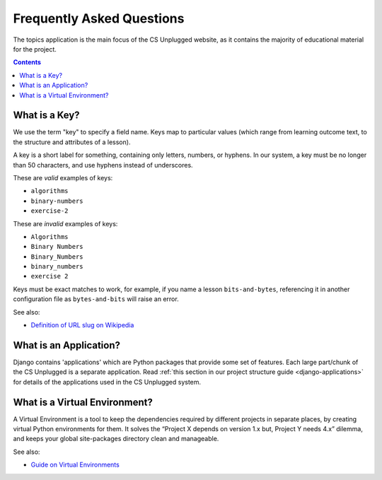 Frequently Asked Questions
##############################################################################

The topics application is the main focus of the CS Unplugged website, as it
contains the majority of educational material for the project.

.. contents:: Contents
  :local:

.. _what-is-a-key:

What is a Key?
==============================================================================

We use the term "key" to specify a field name.
Keys map to particular values (which range from learning outcome text, to the
structure and attributes of a lesson).

A key is a short label for something, containing only letters, numbers,
or hyphens.
In our system, a key must be no longer than 50 characters, and use hyphens
instead of underscores.

These are *valid* examples of keys:

- ``algorithms``
- ``binary-numbers``
- ``exercise-2``

These are *invalid* examples of keys:

- ``Algorithms``
- ``Binary Numbers``
- ``Binary_Numbers``
- ``binary_numbers``
- ``exercise 2``

Keys must be exact matches to work, for example, if you name a lesson
``bits-and-bytes``, referencing it in another configuration file as
``bytes-and-bits`` will raise an error.

See also:

- `Definition of URL slug on Wikipedia`_

.. _what-is-an-application:

What is an Application?
==============================================================================

Django contains 'applications' which are Python packages that provide
some set of features.
Each large part/chunk of the CS Unplugged is a separate application.
Read :ref:`this section in our project structure guide <django-applications>`
for details of the applications used in the CS Unplugged system.

.. _what-is-a-virtual-environment:

What is a Virtual Environment?
==============================================================================

A Virtual Environment is a tool to keep the dependencies required by different
projects in separate places, by creating virtual Python environments for them.
It solves the “Project X depends on version 1.x but, Project Y needs 4.x”
dilemma, and keeps your global site-packages directory clean and manageable.

See also:

- `Guide on Virtual Environments`_

.. _Definition of URL slug on Wikipedia: https://en.wikipedia.org/wiki/Semantic_URL#Slug
.. _Guide on Virtual Environments: http://docs.python-guide.org/en/latest/dev/virtualenvs/
